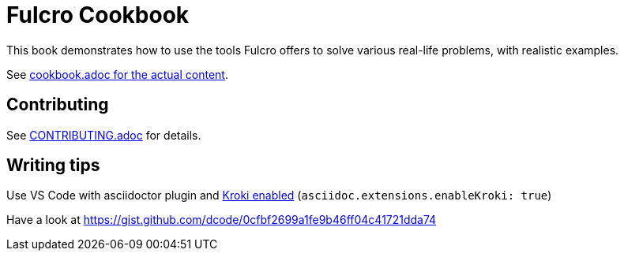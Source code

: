 = Fulcro Cookbook
:eql: https://edn-query-language.org/eql/1.0.0/specification.html
:fbook: https://book.fulcrologic.com/

This book demonstrates how to use the tools Fulcro offers to solve various real-life problems, with realistic examples.

See link:/fulcro-community/fulcro-cookbook/blob/main/cookbook.adoc[cookbook.adoc for the actual content].

== Contributing

See link:CONTRIBUTING.adoc[CONTRIBUTING.adoc] for details.

== Writing tips

Use VS Code with asciidoctor plugin and link:https://github.com/asciidoctor/asciidoctor-vscode#diagram-integration[Kroki enabled] (`asciidoc.extensions.enableKroki: true`)

Have a look at https://gist.github.com/dcode/0cfbf2699a1fe9b46ff04c41721dda74